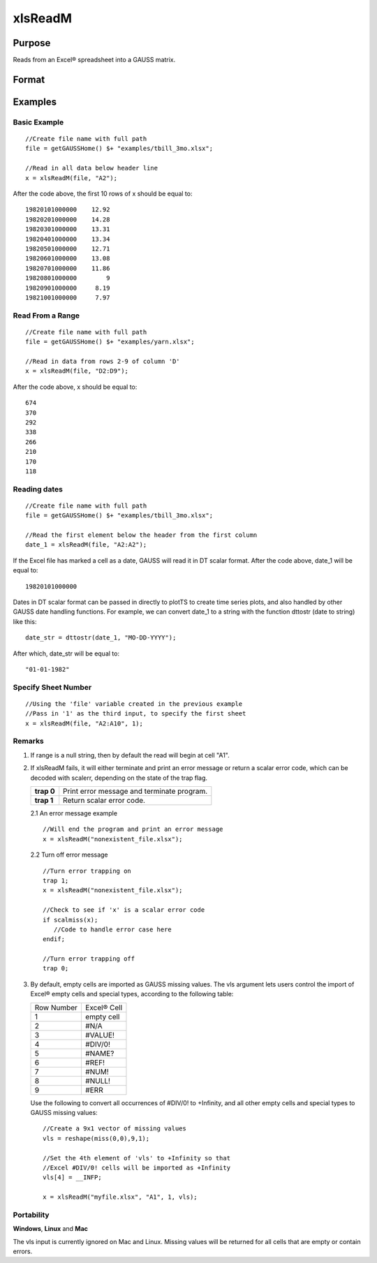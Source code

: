 
xlsReadM
==============================================

Purpose
----------------
Reads from an Excel® spreadsheet into a GAUSS matrix.

Format
----------------
.. function:: xlsReadM(file,  range,  sheet,  vls)

    :param file: name of .xls or .xlsx file.
    :type file: string

    :param range: range to read, e.g. "A2:B20", or the starting point of the read, e.g. "A2". Default = "A1.
    :type range: string

    :param sheet: sheet number to read from. Default = 1.
    :type sheet: scalar

    :param vls: specifies the
        conversion of Excel® empty cells
        and special types into GAUSS (see Remarks). A null string results in
        all empty cells and special types being converted to GAUSS missing values.
    :type vls: null string or 9x1 matrix

    :returns: mat (*TODO*), matrix or a scalar error code.

Examples
----------------

Basic Example
+++++++++++++

::

    //Create file name with full path
    file = getGAUSSHome() $+ "examples/tbill_3mo.xlsx";
    
    //Read in all data below header line
    x = xlsReadM(file, "A2");

After the code above, the first 10 rows of x should be equal to:

::

    19820101000000    12.92 
    19820201000000    14.28 
    19820301000000    13.31 
    19820401000000    13.34 
    19820501000000    12.71 
    19820601000000    13.08 
    19820701000000    11.86 
    19820801000000        9 
    19820901000000     8.19 
    19821001000000     7.97

Read From a Range
+++++++++++++++++

::

    //Create file name with full path
    file = getGAUSSHome() $+ "examples/yarn.xlsx";
    
    //Read in data from rows 2-9 of column 'D'
    x = xlsReadM(file, "D2:D9");

After the code above, x should be equal to:

::

    674 
    370 
    292 
    338 
    266 
    210 
    170 
    118

Reading dates
+++++++++++++

::

    //Create file name with full path
    file = getGAUSSHome() $+ "examples/tbill_3mo.xlsx";
    
    //Read the first element below the header from the first column
    date_1 = xlsReadM(file, "A2:A2");

If the Excel file has marked a cell as a date, GAUSS will read it in DT scalar format. After the code above, date_1 will be equal to:

::

    19820101000000

Dates in DT scalar format can be passed in directly to plotTS to create time series plots, and also handled by other GAUSS date handling functions. For example, we can convert date_1 to a string with the function dttostr (date to string) like this:

::

    date_str = dttostr(date_1, "MO-DD-YYYY");

After which, date_str will be equal to:

::

    "01-01-1982"

Specify Sheet Number
++++++++++++++++++++

::

    //Using the 'file' variable created in the previous example
    //Pass in '1' as the third input, to specify the first sheet
    x = xlsReadM(file, "A2:A10", 1);

Remarks
+++++++

#. If range is a null string, then by default the read will begin at
   cell "A1".

#. If xlsReadM fails, it will either terminate and print an error
   message or return a scalar error code, which can be decoded with
   scalerr, depending on the state of the trap flag.

   +------------+--------------------------------------------+
   | **trap 0** | Print error message and terminate program. |
   +------------+--------------------------------------------+
   | **trap 1** | Return scalar error code.                  |
   +------------+--------------------------------------------+

   2.1 An error message example

   ::

      //Will end the program and print an error message
      x = xlsReadM("nonexistent_file.xlsx");

   2.2 Turn off error message

   ::

                              
      //Turn error trapping on
      trap 1;
      x = xlsReadM("nonexistent_file.xlsx");

      //Check to see if 'x' is a scalar error code
      if scalmiss(x);
         //Code to handle error case here
      endif;

      //Turn error trapping off
      trap 0;

#. By default, empty cells are imported as GAUSS missing values. The vls
   argument lets users control the import of Excel® empty cells and
   special types, according to the following table:

   +------------+-------------+
   | Row Number | Excel® Cell |
   +------------+-------------+
   | 1          | empty cell  |
   +------------+-------------+
   | 2          | #N/A        |
   +------------+-------------+
   | 3          | #VALUE!     |
   +------------+-------------+
   | 4          | #DIV/0!     |
   +------------+-------------+
   | 5          | #NAME?      |
   +------------+-------------+
   | 6          | #REF!       |
   +------------+-------------+
   | 7          | #NUM!       |
   +------------+-------------+
   | 8          | #NULL!      |
   +------------+-------------+
   | 9          | #ERR        |
   +------------+-------------+

   Use the following to convert all occurrences of #DIV/0! to +Infinity,
   and all other empty cells and special types to GAUSS missing values:

   ::

      //Create a 9x1 vector of missing values
      vls = reshape(miss(0,0),9,1);

      //Set the 4th element of 'vls' to +Infinity so that
      //Excel #DIV/0! cells will be imported as +Infinity
      vls[4] = __INFP;

      x = xlsReadM("myfile.xlsx", "A1", 1, vls);

Portability
+++++++++++

**Windows**, **Linux** and **Mac**

The vls input is currently ignored on Mac and Linux. Missing values will
be returned for all cells that are empty or contain errors.

.. seealso:: Functions :func:`xlsReadSA`, :func:`xlsWrite`, :func:`xlsWriteM`, :func:`xlsWriteSA`, :func:`xlsGetSheetCount`, :func:`xlsGetSheetSize`, :func:`xlsGetSheetTypes`, :func:`xlsMakeRange`
